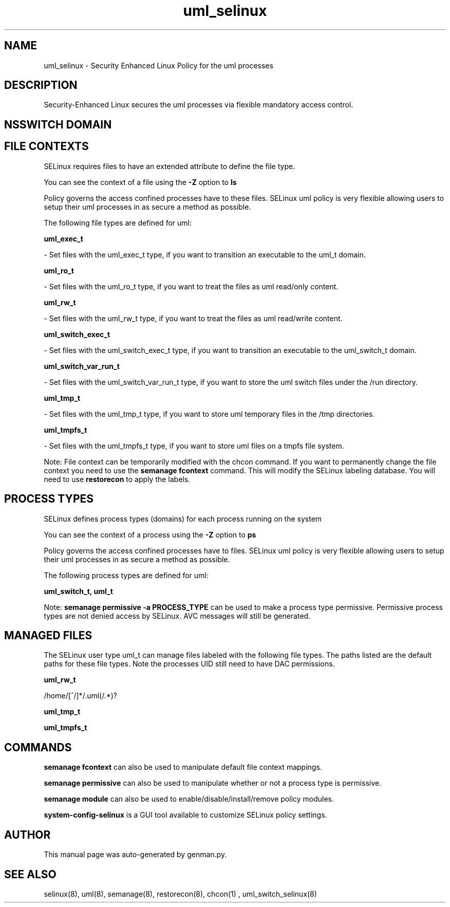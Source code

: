 .TH  "uml_selinux"  "8"  "uml" "dwalsh@redhat.com" "uml SELinux Policy documentation"
.SH "NAME"
uml_selinux \- Security Enhanced Linux Policy for the uml processes
.SH "DESCRIPTION"

Security-Enhanced Linux secures the uml processes via flexible mandatory access
control.  

.SH NSSWITCH DOMAIN

.SH FILE CONTEXTS
SELinux requires files to have an extended attribute to define the file type. 
.PP
You can see the context of a file using the \fB\-Z\fP option to \fBls\bP
.PP
Policy governs the access confined processes have to these files. 
SELinux uml policy is very flexible allowing users to setup their uml processes in as secure a method as possible.
.PP 
The following file types are defined for uml:


.EX
.PP
.B uml_exec_t 
.EE

- Set files with the uml_exec_t type, if you want to transition an executable to the uml_t domain.


.EX
.PP
.B uml_ro_t 
.EE

- Set files with the uml_ro_t type, if you want to treat the files as uml read/only content.


.EX
.PP
.B uml_rw_t 
.EE

- Set files with the uml_rw_t type, if you want to treat the files as uml read/write content.


.EX
.PP
.B uml_switch_exec_t 
.EE

- Set files with the uml_switch_exec_t type, if you want to transition an executable to the uml_switch_t domain.


.EX
.PP
.B uml_switch_var_run_t 
.EE

- Set files with the uml_switch_var_run_t type, if you want to store the uml switch files under the /run directory.


.EX
.PP
.B uml_tmp_t 
.EE

- Set files with the uml_tmp_t type, if you want to store uml temporary files in the /tmp directories.


.EX
.PP
.B uml_tmpfs_t 
.EE

- Set files with the uml_tmpfs_t type, if you want to store uml files on a tmpfs file system.


.PP
Note: File context can be temporarily modified with the chcon command.  If you want to permanently change the file context you need to use the 
.B semanage fcontext 
command.  This will modify the SELinux labeling database.  You will need to use
.B restorecon
to apply the labels.

.SH PROCESS TYPES
SELinux defines process types (domains) for each process running on the system
.PP
You can see the context of a process using the \fB\-Z\fP option to \fBps\bP
.PP
Policy governs the access confined processes have to files. 
SELinux uml policy is very flexible allowing users to setup their uml processes in as secure a method as possible.
.PP 
The following process types are defined for uml:

.EX
.B uml_switch_t, uml_t 
.EE
.PP
Note: 
.B semanage permissive -a PROCESS_TYPE 
can be used to make a process type permissive. Permissive process types are not denied access by SELinux. AVC messages will still be generated.

.SH "MANAGED FILES"

The SELinux user type uml_t can manage files labeled with the following file types.  The paths listed are the default paths for these file types.  Note the processes UID still need to have DAC permissions.

.br
.B uml_rw_t

	/home/[^/]*/\.uml(/.*)?
.br

.br
.B uml_tmp_t


.br
.B uml_tmpfs_t


.SH "COMMANDS"
.B semanage fcontext
can also be used to manipulate default file context mappings.
.PP
.B semanage permissive
can also be used to manipulate whether or not a process type is permissive.
.PP
.B semanage module
can also be used to enable/disable/install/remove policy modules.

.PP
.B system-config-selinux 
is a GUI tool available to customize SELinux policy settings.

.SH AUTHOR	
This manual page was auto-generated by genman.py.

.SH "SEE ALSO"
selinux(8), uml(8), semanage(8), restorecon(8), chcon(1)
, uml_switch_selinux(8)